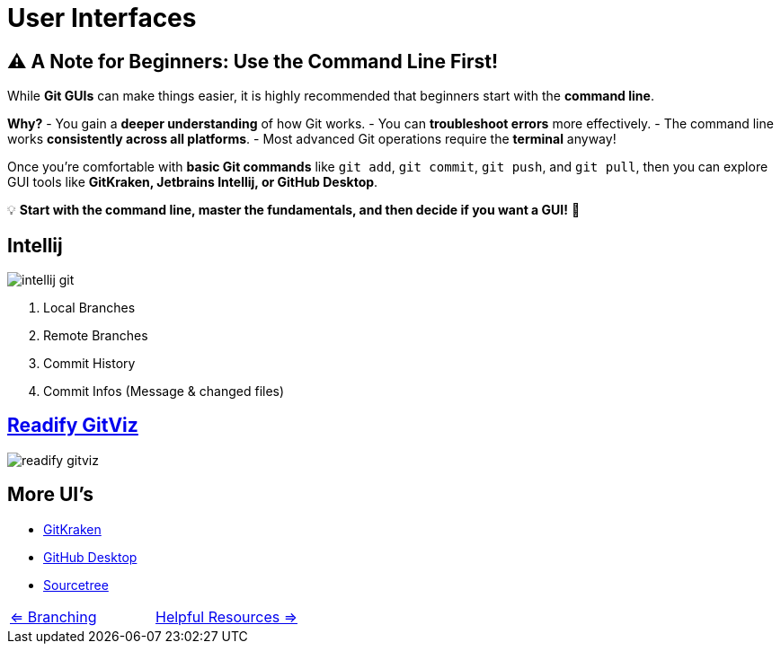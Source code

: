 = User Interfaces

== ⚠️ A Note for Beginners: Use the Command Line First!

While **Git GUIs** can make things easier, it is highly recommended that beginners start with the **command line**.

**Why?**
- You gain a **deeper understanding** of how Git works.
- You can **troubleshoot errors** more effectively.
- The command line works **consistently across all platforms**.
- Most advanced Git operations require the **terminal** anyway!

Once you're comfortable with **basic Git commands** like `git add`, `git commit`, `git push`, and `git pull`, then you can explore GUI tools like **GitKraken, Jetbrains Intellij, or GitHub Desktop**.

💡 **Start with the command line, master the fundamentals, and then decide if you want a GUI!** 🚀


== Intellij
image::resources/intellij-git.png[]

. Local Branches
. Remote Branches
. Commit History
. Commit Infos (Message & changed files)

== https://github.com/Readify/GitViz[Readify GitViz]
image::resources/readify-gitviz.png[]

== More UI's
* https://www.gitkraken.com/[GitKraken]
* https://desktop.github.com/download/[GitHub Desktop] +
* https://www.sourcetreeapp.com/[Sourcetree]

[cols="a,a",frame=none,grid=none]
|===
|xref:08_Branching.adoc[<= Branching]
|xref:10_Helpful_resources.adoc[Helpful Resources =>]
|===
